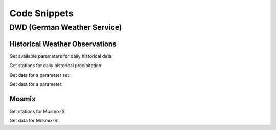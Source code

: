 Code Snippets
*************

DWD (German Weather Service)
============================

Historical Weather Observations
-------------------------------

Get available parameters for daily historical data:

.. ipython:: python

    from wetterdienst.dwd.observations import DWDObservationMetadata, DWDObservationResolution, DWDObservationPeriod

    observations_meta = DWDObservationMetadata(
        resolution=DWDObservationResolution.DAILY,
        period=DWDObservationPeriod.HISTORICAL
    )

    # Available parameter sets
    print(
        observations_meta.discover_parameter_sets()
    )

    # Available individual parameters
    print(
        observations_meta.discover_parameters()
    )

Get stations for daily historical precipitation:

.. ipython:: python

    from wetterdienst.dwd.observations import DWDObservationStations, DWDObservationParameterSet, DWDObservationResolution, DWDObservationPeriod

    stations = DWDObservationStations(
        parameter_set=DWDObservationParameterSet.PRECIPITATION_MORE,
        resolution=DWDObservationResolution.DAILY,
        period=DWDObservationPeriod.HISTORICAL
    )

    print(stations.all().head())



Get data for a parameter set:

.. ipython:: python

    from wetterdienst.dwd.observations import DWDObservationData, DWDObservationParameterSet, DWDObservationResolution, DWDObservationPeriod

    observation_data = DWDObservationData(
        station_ids=stations.all().STATION_ID[0],
        parameters=DWDObservationParameterSet.PRECIPITATION_MORE,
        resolution=DWDObservationResolution.DAILY,
        periods=DWDObservationPeriod.HISTORICAL
    )

    print(observation_data.all().head())

Get data for a parameter:

.. ipython:: python

    from wetterdienst.dwd.observations import DWDObservationData, DWDObservationParameter, DWDObservationResolution, DWDObservationPeriod

    observation_data = DWDObservationData(
        station_ids=stations.all().STATION_ID[0],
        parameters=DWDObservationParameter.DAILY.PRECIPITATION_HEIGHT,
        resolution=DWDObservationResolution.DAILY,
        periods=DWDObservationPeriod.HISTORICAL
    )

    print(observation_data.all().head())

Mosmix
------

Get stations for Mosmix-S:

.. ipython:: python

    from wetterdienst.dwd.forecasts import DWDMosmixStations

    stations = DWDMosmixStations()

    print(stations.all().head())

Get data for Mosmix-S:

.. ipython:: python

    from wetterdienst.dwd.forecasts import DWDMosmixData, DWDMosmixType

    forecast_data = DWDMosmixData(
        station_ids=stations.all().STATION_ID[0],
        mosmix_type=DWDMosmixType.SMALL
    )

    print(forecast_data.all().head())
